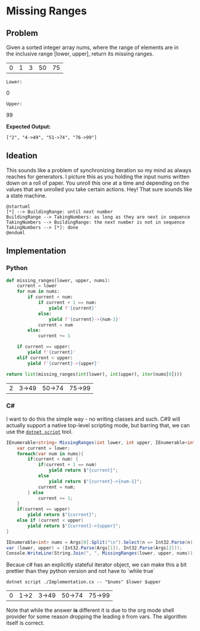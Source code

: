* Missing Ranges
** Problem 
 Given a sorted integer array nums, where the range of elements are in the inclusive range [lower, upper], return its missing ranges.
 
 #+name: sample-input-nums
 | 0 | 1 | 3 | 50 | 75 |
 
 =Lower:=
 #+name: sample-input-lower
 0
 
 =Upper:=
 #+name: sample-input-upper
 99
 
 *Expected Output:*
 
  =["2", "4->49", "51->74", "76->99"]=
  
** Ideation 

   This sounds like a problem of synchronizing iteration so my mind as always reaches for generators. I picture this as you holding the input nums written down on a roll of paper. You unroll this one at a time and depending on the values that are unrolled you take certain actions. Hey! That sure sounds like a state machine.
   

#+begin_src plantuml :file ./ideation-state-machine.png
  @startuml
  [*] --> BuildingRange: until next number
  BuildingRange --> TakingNumbers: as long as they are next in sequence
  TakingNumbers --> BuildingRange: the next number is not in sequence
  TakingNumbers --> [*]: done
  @enduml
#+end_src

#+RESULTS:
[[file:./ideation-state-machine.png]]

** Implementation
  
*** Python 
    
    #+begin_src python :var nums=sample-input-nums :var lower=sample-input-lower :var upper=sample-input-upper
      def missing_ranges(lower, upper, nums):
          current = lower
          for num in nums:
              if current < num:
                  if current + 1 == num:
                      yield f'{current}'
                  else:
                      yield f'{current}->{num-1}'
                  current = num
              else:
                  current += 1

          if current == upper:
              yield f'{current}'
          elif current < upper:
              yield f'{current}->{upper}'
        
      return list(missing_ranges(int(lower), int(upper), iter(nums[0])))
    #+end_src

    #+RESULTS:
    | 2 | 3->49 | 50->74 | 75->99 |

*** C#
    I want to do this the simple way - no writing classes and such. C#9 will actually support a native top-level scripting mode, but barring that, we can use the [[https://github.com/filipw/dotnet-script][=dotnet script=]] tool.
    
    #+begin_src csharp :tangle Implementation.cs :eval no
      IEnumerable<string> MissingRanges(int lower, int upper, IEnumerable<int> nums) {
          var current = lower;
          foreach(var num in nums){
              if(current < num) {
                  if(current + 1 == num)
                      yield return $"{current}";
                  else
                      yield return $"{current}->{num-1}";
                  current = num;
              } else
                  current += 1;
          }
          if(current == upper)
              yield return $"{current}";
          else if (current < upper)
              yield return $"{current}->{upper}";
      }

      IEnumerable<int> nums = Args[0].Split("\n").Select(n => Int32.Parse(n));
      var (lower, upper) = (Int32.Parse(Args[1]), Int32.Parse(Args[2]));
      Console.WriteLine(String.Join(", ", MissingRanges(lower, upper, nums)));
    #+end_src
    
    Becaue c# has an explicitly stateful iterator object, we can make this a bit prettier than they python version and not have to `while true`
    
    #+begin_src shell :var nums=sample-input-nums :var lower=sample-input-lower :var upper=sample-input-upper
      dotnet script ./Implementation.cs -- "$nums" $lower $upper
    #+end_src

    #+RESULTS:
    | 0 | 1->2 | 3->49 | 50->74 | 75->99 |
    
    Note that while the answer *is* different it is due to the org mode shell provider for some reason dropping the leading ~0~ from vars. The algorithm itself is correct.
